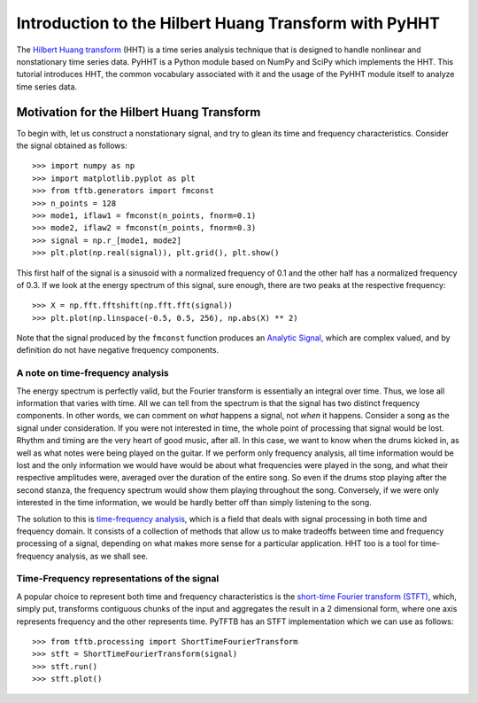 Introduction to the Hilbert Huang Transform with PyHHT
======================================================

The `Hilbert Huang transform
<https://en.wikipedia.org/wiki/Hilbert%E2%80%93Huang_transform>`_
(HHT) is a time series analysis technique that is
designed to handle nonlinear and nonstationary time series data. PyHHT is a
Python module based on NumPy and SciPy which implements the HHT. This tutorial
introduces HHT, the common vocabulary associated with it and the usage of the
PyHHT module itself to analyze time series data.


Motivation for the Hilbert Huang Transform
------------------------------------------

To begin with, let us construct a nonstationary signal, and try to glean its
time and frequency characteristics. Consider the signal obtained as follows::

    >>> import numpy as np
    >>> import matplotlib.pyplot as plt
    >>> from tftb.generators import fmconst
    >>> n_points = 128
    >>> mode1, iflaw1 = fmconst(n_points, fnorm=0.1)
    >>> mode2, iflaw2 = fmconst(n_points, fnorm=0.3)
    >>> signal = np.r_[mode1, mode2]
    >>> plt.plot(np.real(signal)), plt.grid(), plt.show()

.. plot:: tutorials/plots/intro_1.py

This first half of the signal is a sinusoid with a normalized frequency of 0.1
and the other half has a normalized frequency of 0.3. If we look at the energy
spectrum of this signal, sure enough, there are two peaks at the respective
frequency::

    >>> X = np.fft.fftshift(np.fft.fft(signal))
    >>> plt.plot(np.linspace(-0.5, 0.5, 256), np.abs(X) ** 2)

.. plot:: tutorials/plots/intro_1_spectrum.py

Note that the signal produced by the ``fmconst`` function produces an `Analytic
Signal <https://en.wikipedia.org/wiki/Analytic_signal>`_, which are complex
valued, and by definition do not have negative frequency components.

A note on time-frequency analysis
+++++++++++++++++++++++++++++++++

The energy spectrum is perfectly valid, but the Fourier transform is
essentially an integral over time. Thus, we lose all information that varies
with time. All we can tell from the spectrum is that the signal has two
distinct frequency components. In other words, we can comment on *what*
happens a signal, not *when* it happens. Consider a song as the signal under
consideration. If you were not interested in time, the whole point of
processing that signal would be lost. Rhythm and timing are the very heart of
good music, after all. In this case, we want
to know when the drums kicked in, as well as what notes were being played on
the guitar. If we perform only frequency analysis, all time information would
be lost and the only information we would have would be about what frequencies
were played in the song, and what their respective amplitudes were, averaged
over the duration of the entire song. So even if the drums stop playing after
the second stanza, the frequency spectrum would show them playing throughout
the song. Conversely, if we were only interested in the time information, we
would be hardly better off than simply listening to the song.

The solution to this is `time-frequency
analysis <https://en.wikipedia.org/wiki/Time%E2%80%93frequency_analysis>`_, which
is a field that deals with signal processing in both time and frequency domain.
It consists of a collection of methods that allow us to make tradeoffs between
time and frequency processing of a signal, depending on what makes more sense
for a particular application. HHT too is a tool for time-frequency analysis,
as we shall see.

Time-Frequency representations of the signal
++++++++++++++++++++++++++++++++++++++++++++

A popular choice to represent both time and frequency characteristics is the
`short-time Fourier transform (STFT)
<https://en.wikipedia.org/wiki/Short-time_Fourier_transform>`_, which, simply
put, transforms contiguous chunks of the input and aggregates the result in a 2
dimensional form, where one axis represents frequency and the other represents
time. PyTFTB has an STFT implementation which we can use as follows::

    >>> from tftb.processing import ShortTimeFourierTransform
    >>> stft = ShortTimeFourierTransform(signal)
    >>> stft.run()
    >>> stft.plot()

.. plot:: tutorials/plots/intro_2.py
